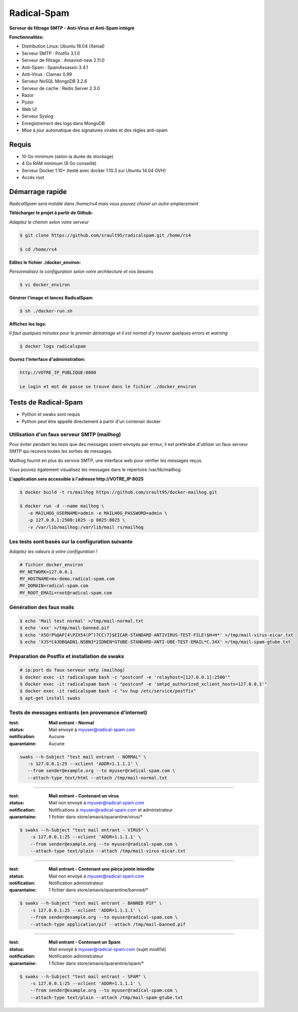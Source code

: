 ************
Radical-Spam
************

**Serveur de filtrage SMTP - Anti-Virus et Anti-Spam intégré**

|Build Status| |Build Doc| |Gitter|

**Fonctionnalités:**

* Distribution Linux: Ubuntu 16.04 (Xenial)
* Serveur SMTP : Postfix 3.1.0
* Serveur de filtrage : Amavisd-new 2.11.0
* Anti-Spam : SpamAssassin 3.4.1
* Anti-Virus : Clamav 0.99
* Serveur NoSQL MongoDB 3.2.6
* Serveur de cache : Redis Server 2.3.0
* Razor
* Pyzor
* Web UI
* Serveur Syslog
* Enregistrement des logs dans MongoDB
* Mise à jour automatique des signatures virales et des règles anti-spam

======
Requis
======

* 10 Go minimum (selon la durée de stockage) 
* 4 Go RAM minimum (8 Go conseillé)
* Serveur Docker 1.10+ (testé avec docker 1.10.3 sur Ubuntu 14.04 OVH)
* Accès root

================
Démarrage rapide
================

*RadicalSpam sera installé dans /home/rs4 mais vous pouvez choisir un autre emplacement*

**Télécharger le projet à partir de Github:**

*Adaptez le chemin selon votre serveur*

.. code-block:: bash
    
    $ git clone https://github.com/srault95/radicalspam.git /home/rs4
    
    $ cd /home/rs4
    
**Editez le fichier ./docker_environ:**

*Personnalisez la configuration selon votre architecture et vos besoins*

.. code-block:: bash    

    $ vi docker_environ
    
**Générer l'image et lancez RadicalSpam**

.. code-block:: bash
    
    $ sh ./docker-run.sh

**Affichez les logs:**

*Il faut quelques minutes pour le premier démarrage et il est normal d'y trouver quelques errors et warning*

.. code-block:: bash    

    $ docker logs radicalspam
    
**Ouvrez l'interface d'administration:**

.. code-block:: 

    http://VOTRE_IP_PUBLIQUE:8080
    
    Le login et mot de passe se trouve dans le fichier ./docker_environ    
    
=====================
Tests de Radical-Spam
=====================

- Python et swaks sont requis
- Python peut être appellé directement à partir d'un contenair docker

Utilisation d'un faux serveur SMTP (mailhog)
--------------------------------------------

Pour éviter pendant les tests que des messages soient envoyés par erreur,
il est préférabe d'utiliser un faux serveur SMTP qui recevra toutes les 
sorties de messages.

Mailhog fournit en plus du service SMTP, une interface web pour vérifier les 
messages reçus.

Vous pouvez également visualisez les messages dans le répertoire /var/lib/mailhog 

**L'application sera accessible à l'adresse http://VOTRE_IP:8025** 

.. code-block:: bash

    $ docker build -t rs/mailhog https://github.com/srault95/docker-mailhog.git
    
    $ docker run -d --name mailhog \
       -e MAILHOG_USERNAME=admin -e MAILHOG_PASSWORD=admin \ 
       -p 127.0.0.1:2500:1025 -p 8025:8025 \
       -v /var/lib/mailhog:/var/lib/mail rs/mailhog

Les tests sont basés sur la configuration suivante
--------------------------------------------------

*Adaptez les valeurs à votre configuration !*

.. code-block:: bash

    # fichier docker_environ
    MY_NETWORK=127.0.0.1
    MY_HOSTNAME=mx-demo.radical-spam.com
    MY_DOMAIN=radical-spam.com
    MY_ROOT_EMAIL=root@radical-spam.com

Génération des faux mails
-------------------------

.. code-block:: bash

    $ echo 'Mail test normal' >/tmp/mail-normal.txt
    $ echo 'xxx' >/tmp/mail-banned.pif
    $ echo 'X5O!P%@AP[4\PZX54(P^)7CC)7}$EICAR-STANDARD-ANTIVIRUS-TEST-FILE!$H+H*' >/tmp/mail-virus-eicar.txt
    $ echo 'XJS*C4JDBQADN1.NSBN3*2IDNEN*GTUBE-STANDARD-ANTI-UBE-TEST-EMAIL*C.34X' >/tmp/mail-spam-gtube.txt

Préparation de Postfix et installation de swaks
-----------------------------------------------

.. code-block:: bash

    # ip:port du faux serveur smtp (mailhog)
    $ docker exec -it radicalspam bash -c "postconf -e 'relayhost=[127.0.0.1]:2500'"
    $ docker exec -it radicalspam bash -c "postconf -e 'smtpd_authorized_xclient_hosts=127.0.0.1'"
    $ docker exec -it radicalspam bash -c "sv hup /etc/service/postfix"
    $ apt-get install swaks

Tests de messages entrants (en provenance d'internet)
-----------------------------------------------------

:test: **Mail entrant - Normal**
:status: Mail envoyé à myuser@radical-spam.com
:notification: Aucune
:quarantaine: Aucune

.. code-block:: bash

    swaks --h-Subject "test mail entrant - NORMAL" \
       -s 127.0.0.1:25 --xclient 'ADDR=1.1.1.1' \ 
       --from sender@example.org --to myuser@radical-spam.com \
       --attach-type text/html --attach /tmp/mail-normal.txt

--------

:test: **Mail entrant - Contenant un virus**
:status: Mail non envoyé à myuser@radical-spam.com
:notification: Notifications à myuser@radical-spam.com et administrateur
:quarantaine: 1 fichier dans store/amavis/quarantine/virus/*

.. code-block:: bash
    
    $ swaks --h-Subject "test mail entrant - VIRUS" \
        -s 127.0.0.1:25 --xclient 'ADDR=1.1.1.1' \
        --from sender@example.org --to myuser@radical-spam.com \
        --attach-type text/plain --attach /tmp/mail-virus-eicar.txt

--------

:test: **Mail entrant - Contenant une pièce jointe interdite**
:status: Mail non envoyé à myuser@radical-spam.com
:notification: Notification administrateur
:quarantaine: 1 fichier dans store/amavis/quarantine/banned/*

.. code-block:: bash
    
    $ swaks --h-Subject "test mail entrant - BANNED PIF" \
        -s 127.0.0.1:25 --xclient 'ADDR=1.1.1.1' \
        --from sender@example.org --to myuser@radical-spam.com \
        --attach-type application/pif --attach /tmp/mail-banned.pif
   
--------

:test: **Mail entrant - Contenant un Spam**
:status: Mail envoyé à myuser@radical-spam.com (sujet modifié)
:notification: Notification administrateur
:quarantaine: 1 fichier dans store/amavis/quarantine/spam/*   

.. code-block:: bash
    
    $ swaks --h-Subject "test mail entrant - SPAM" \
        -s 127.0.0.1:25 --xclient 'ADDR=1.1.1.1' \
        --from sender@example.org --to myuser@radical-spam.com \
        --attach-type text/plain --attach /tmp/mail-spam-gtube.txt

.. |Build Status| image:: https://travis-ci.org/srault95/radicalspam.svg?branch=master
   :target: https://travis-ci.org/srault95/radicalspam
   :alt: Travis Build Status
   
.. |Build Doc| image:: https://readthedocs.org/projects/widukind-dlstats/badge/?version=latest
   :target: http://widukind-dlstats.readthedocs.org/en/latest/?badge=latest
   :alt: Documentation Status   
   
.. |Gitter| image:: https://badges.gitter.im/srault95/radicalspam.svg
   :alt: Join the chat at https://gitter.im/srault95/radicalspam
   :target: https://gitter.im/srault95/radicalspam?utm_source=badge&utm_medium=badge&utm_campaign=pr-badge&utm_content=badge      

